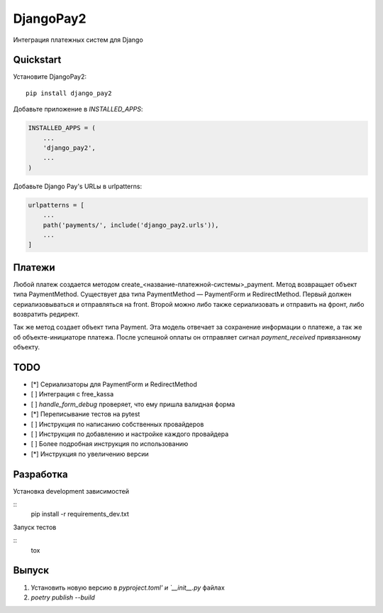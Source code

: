 =============================
DjangoPay2
=============================

.. image:: https://travis-ci.org/la1t/django_pay2.svg?branch=master
    :target: https://travis-ci.org/la1t/django_pay2

Интеграция платежных систем для Django

Quickstart
----------

Установите DjangoPay2::

    pip install django_pay2

Добавьте приложение в `INSTALLED_APPS`:

.. code-block:: python

    INSTALLED_APPS = (
        ...
        'django_pay2',
        ...
    )

Добавьте Django Pay's URLы в urlpatterns:

.. code-block:: python


    urlpatterns = [
        ...
        path('payments/', include('django_pay2.urls')),
        ...
    ]

Платежи
-----------------

Любой платеж создается методом create_<название-платежной-системы>_payment. Метод возвращает объект типа PaymentMethod. Существует два типа
PaymentMethod — PaymentForm и RedirectMethod. Первый должен сериализовываться и отправляться на front. Второй можно либо также сериализовать
и отправить на фронт, либо возвратить редирект.

Так же метод создает объект типа Payment. Эта модель отвечает за сохранение информации о платеже, а так же об объекте-инициаторе платежа.
После успешной оплаты он отправляет сигнал `payment_received` привязанному объекту.

TODO
--------

- [*] Сериализаторы для PaymentForm и RedirectMethod
- [ ] Интеграция с free_kassa
- [ ] `handle_form_debug` проверяет, что ему пришла валидная форма
- [*] Переписывание тестов на pytest
- [ ] Инструкция по написанию собственных провайдеров
- [ ] Инструкция по добавлению и настройке каждого провайдера
- [ ] Более подробная инструкция по использованию
- [*] Инструкция по увеличению версии


Разработка
----------

Установка development зависимостей

::
  pip install -r requirements_dev.txt

Запуск тестов

::
  tox

Выпуск
--------

1. Установить новую версию в `pyproject.toml' и `__init__.py` файлах
2. `poetry publish --build`
